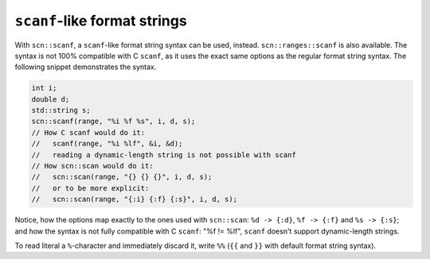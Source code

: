 =============================
``scanf``-like format strings
=============================

With ``scn::scanf``, a ``scanf``-like format string syntax can be used, instead.
``scn::ranges::scanf`` is also available. The syntax is not 100% compatible
with C ``scanf``, as it uses the exact same options as the regular format
string syntax. The following snippet demonstrates the syntax.

.. code-block:: cpp

    int i;
    double d;
    std::string s;
    scn::scanf(range, "%i %f %s", i, d, s);
    // How C scanf would do it:
    //   scanf(range, "%i %lf", &i, &d);
    //   reading a dynamic-length string is not possible with scanf
    // How scn::scan would do it:
    //   scn::scan(range, "{} {} {}", i, d, s);
    //   or to be more explicit:
    //   scn::scan(range, "{:i} {:f} {:s}", i, d, s);

Notice, how the options map exactly to the ones used with ``scn::scan``:
``%d -> {:d}``, ``%f -> {:f}`` and ``%s -> {:s}``; and how the syntax is not fully
compatible with C ``scanf``: "%f != %lf", ``scanf`` doesn't support
dynamic-length strings.

To read literal a ``%``-character and immediately discard it, write ``%%`` (``{{``
and ``}}`` with default format string syntax).
